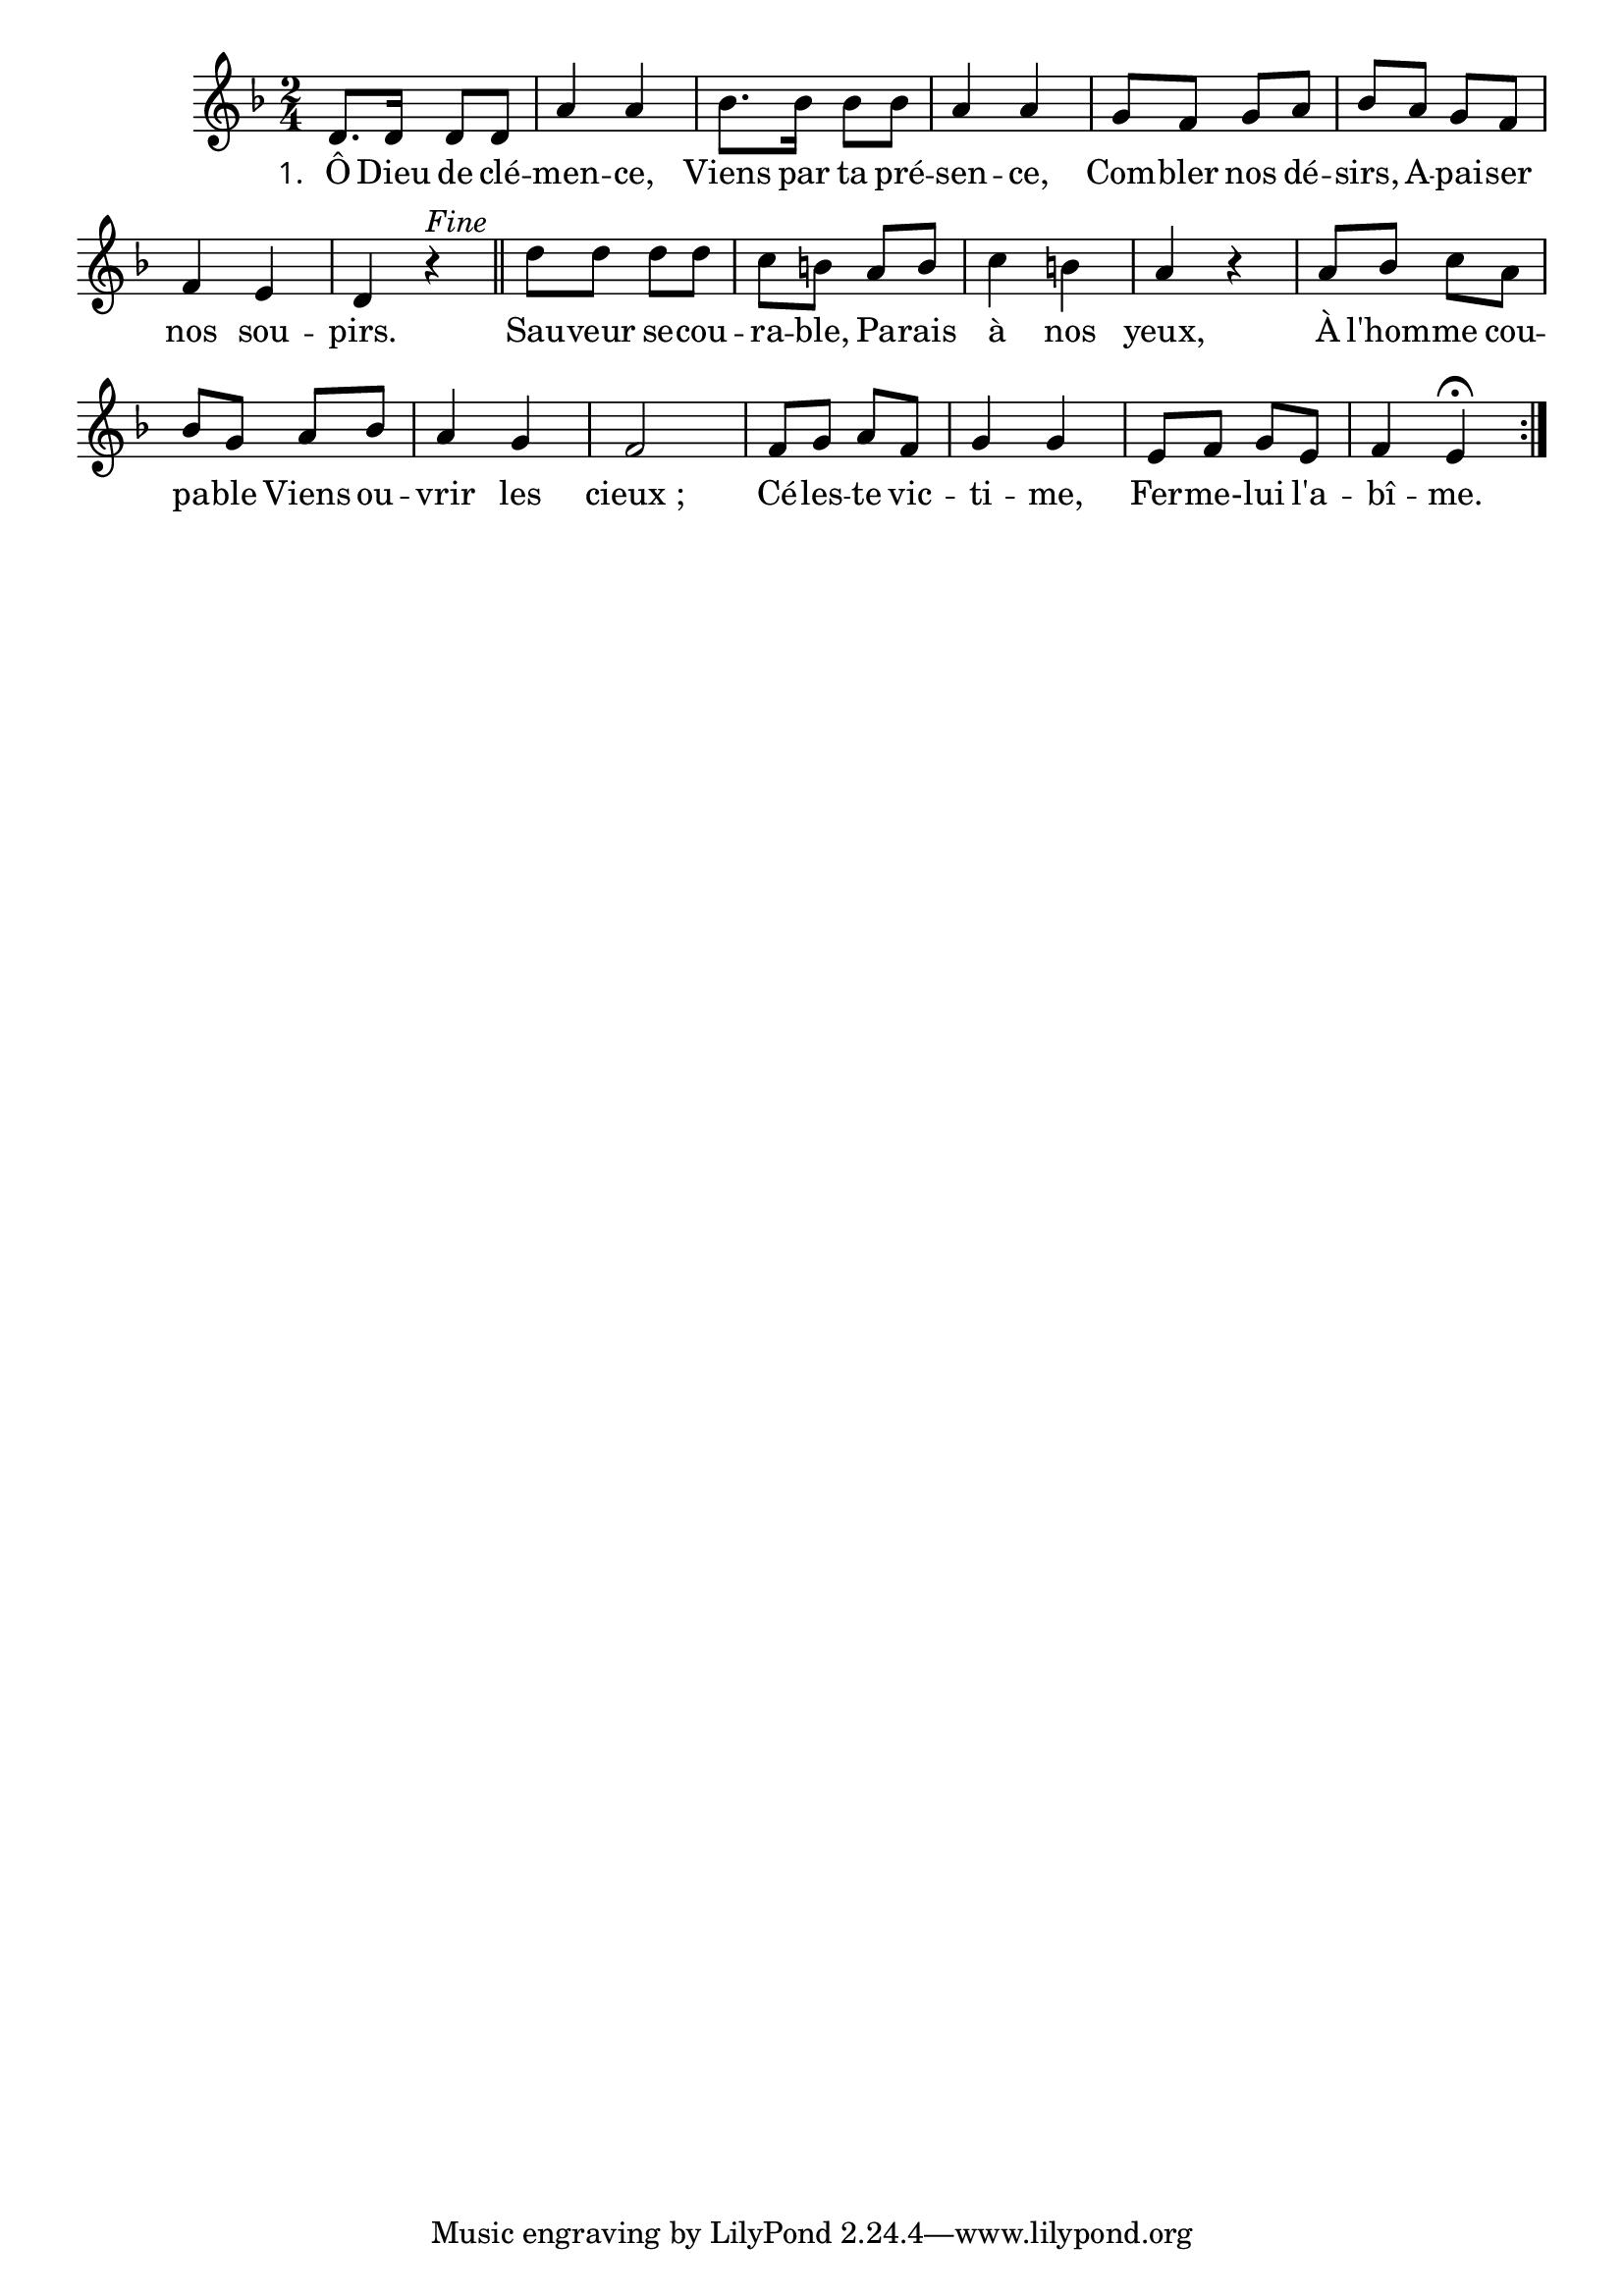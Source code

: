 
\version "2.22.0"
\language "français"
\layout {
  \context {
    \Score
    \omit BarNumber
  }
}
\relative {
\key ré \minor
\time 2/4
ré'8. ré16 ré8 ré | la'4 la | sib8. sib16 sib8 sib | la4 la | sol8 fa sol la | sib la sol fa | fa4 mi | ré4 r^\markup {
\italic "Fine"
}
\bar "||"
ré'8 ré ré ré | do si la si | do4 si | la4 r
la8 sib do la | sib sol la sib | la4 sol | fa2
fa8 sol la fa | sol4 sol | mi8 fa sol mi | fa4
mi 
\fermata
\bar ":|."
}
\addlyrics {
  \override StanzaNumber #'font-name = #"Times New Roman" 
  \set stanza = "1. "
Ô Dieu de clé -- men -- ce, Viens par ta pré -- sen -- ce, Com -- bler nos dé -- sirs, A -- pai -- ser nos sou -- pirs. Sau -- veur se -- cou -- ra -- ble, Pa -- rais à nos yeux, À l'hom -- me cou -- pa -- ble Viens ou -- vrir les cieux ; Cé -- les -- te vic -- ti -- me, Fer -- me- -- lui l'a -- bî -- me.
}
